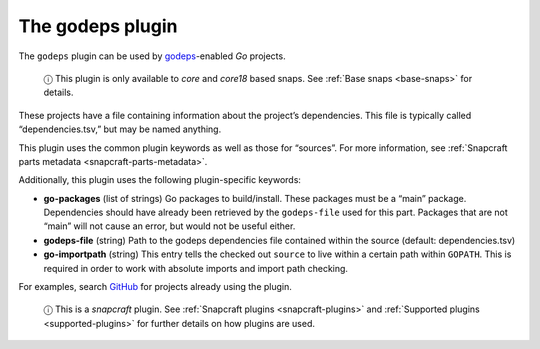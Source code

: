 .. 8506.md

.. _the-godeps-plugin:

The godeps plugin
=================

The ``godeps`` plugin can be used by `godeps <https://github.com/tools/godep>`__-enabled *Go* projects.

   ⓘ This plugin is only available to *core* and *core18* based snaps. See :ref:`Base snaps <base-snaps>` for details.

These projects have a file containing information about the project’s dependencies. This file is typically called “dependencies.tsv,” but may be named anything.

This plugin uses the common plugin keywords as well as those for “sources”. For more information, see :ref:`Snapcraft parts metadata <snapcraft-parts-metadata>`.

Additionally, this plugin uses the following plugin-specific keywords:

-  **go-packages** (list of strings) Go packages to build/install. These packages must be a “main” package. Dependencies should have already been retrieved by the ``godeps-file`` used for this part. Packages that are not “main” will not cause an error, but would not be useful either.

-  **godeps-file** (string) Path to the godeps dependencies file contained within the source (default: dependencies.tsv)

-  **go-importpath** (string) This entry tells the checked out ``source`` to live within a certain path within ``GOPATH``. This is required in order to work with absolute imports and import path checking.

For examples, search `GitHub <https://github.com/search?q=path%3Asnapcraft.yaml+%22plugin%3A+godeps%22&type=Code>`__ for projects already using the plugin.

   ⓘ This is a *snapcraft* plugin. See :ref:`Snapcraft plugins <snapcraft-plugins>` and :ref:`Supported plugins <supported-plugins>` for further details on how plugins are used.
